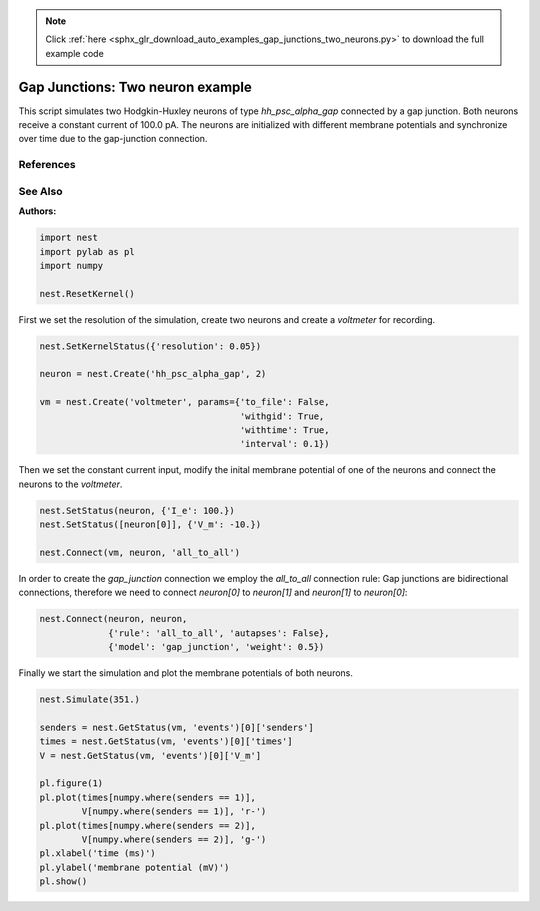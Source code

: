 .. note::
    :class: sphx-glr-download-link-note

    Click :ref:`here <sphx_glr_download_auto_examples_gap_junctions_two_neurons.py>` to download the full example code
.. rst-class:: sphx-glr-example-title

.. _sphx_glr_auto_examples_gap_junctions_two_neurons.py:

Gap Junctions: Two neuron example
--------------------------------------

This script simulates two Hodgkin-Huxley neurons of type `hh_psc_alpha_gap`
connected by a gap junction. Both neurons receive a constant current of
100.0 pA. The neurons are initialized with different membrane potentials and
synchronize over time due to the gap-junction connection.

References
~~~~~~~~~~~

See Also
~~~~~~~~~~

:Authors:




.. code-block:: default


    import nest
    import pylab as pl
    import numpy

    nest.ResetKernel()


First we set the resolution of the simulation, create two neurons and
create a `voltmeter` for recording.


.. code-block:: default


    nest.SetKernelStatus({'resolution': 0.05})

    neuron = nest.Create('hh_psc_alpha_gap', 2)

    vm = nest.Create('voltmeter', params={'to_file': False,
                                          'withgid': True,
                                          'withtime': True,
                                          'interval': 0.1})


Then we set the constant current input, modify the inital membrane
potential of one of the neurons and connect the neurons to the `voltmeter`.


.. code-block:: default


    nest.SetStatus(neuron, {'I_e': 100.})
    nest.SetStatus([neuron[0]], {'V_m': -10.})

    nest.Connect(vm, neuron, 'all_to_all')


In order to create the `gap_junction` connection we employ the
`all_to_all` connection rule: Gap junctions are bidirectional connections,
therefore we need to connect `neuron[0]` to `neuron[1]` and `neuron[1]` to
`neuron[0]`:


.. code-block:: default


    nest.Connect(neuron, neuron,
                 {'rule': 'all_to_all', 'autapses': False},
                 {'model': 'gap_junction', 'weight': 0.5})


Finally we start the simulation and plot the membrane potentials of both
neurons.


.. code-block:: default


    nest.Simulate(351.)

    senders = nest.GetStatus(vm, 'events')[0]['senders']
    times = nest.GetStatus(vm, 'events')[0]['times']
    V = nest.GetStatus(vm, 'events')[0]['V_m']

    pl.figure(1)
    pl.plot(times[numpy.where(senders == 1)],
            V[numpy.where(senders == 1)], 'r-')
    pl.plot(times[numpy.where(senders == 2)],
            V[numpy.where(senders == 2)], 'g-')
    pl.xlabel('time (ms)')
    pl.ylabel('membrane potential (mV)')
    pl.show()


.. rst-class:: sphx-glr-timing

   **Total running time of the script:** ( 0 minutes  0.000 seconds)


.. _sphx_glr_download_auto_examples_gap_junctions_two_neurons.py:


.. only :: html

 .. container:: sphx-glr-footer
    :class: sphx-glr-footer-example



  .. container:: sphx-glr-download

     :download:`Download Python source code: gap_junctions_two_neurons.py <gap_junctions_two_neurons.py>`



  .. container:: sphx-glr-download

     :download:`Download Jupyter notebook: gap_junctions_two_neurons.ipynb <gap_junctions_two_neurons.ipynb>`


.. only:: html

 .. rst-class:: sphx-glr-signature

    `Gallery generated by Sphinx-Gallery <https://sphinx-gallery.github.io>`_

